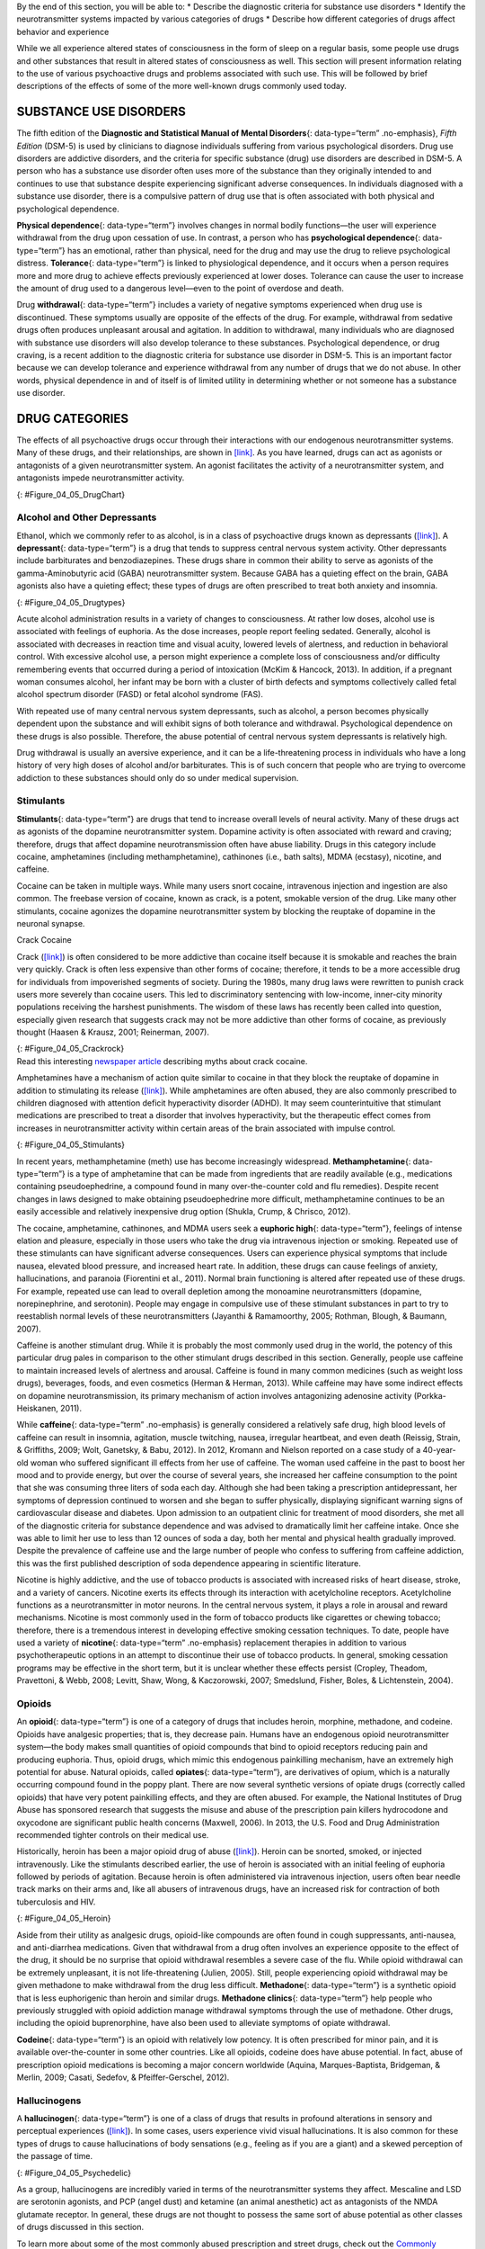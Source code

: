 .. container::

   By the end of this section, you will be able to: \* Describe the
   diagnostic criteria for substance use disorders \* Identify the
   neurotransmitter systems impacted by various categories of drugs \*
   Describe how different categories of drugs affect behavior and
   experience

While we all experience altered states of consciousness in the form of
sleep on a regular basis, some people use drugs and other substances
that result in altered states of consciousness as well. This section
will present information relating to the use of various psychoactive
drugs and problems associated with such use. This will be followed by
brief descriptions of the effects of some of the more well-known drugs
commonly used today.

SUBSTANCE USE DISORDERS
~~~~~~~~~~~~~~~~~~~~~~~

The fifth edition of the **Diagnostic and Statistical Manual of Mental
Disorders**\ {: data-type=“term” .no-emphasis}, *Fifth Edition* (DSM-5)
is used by clinicians to diagnose individuals suffering from various
psychological disorders. Drug use disorders are addictive disorders, and
the criteria for specific substance (drug) use disorders are described
in DSM-5. A person who has a substance use disorder often uses more of
the substance than they originally intended to and continues to use that
substance despite experiencing significant adverse consequences. In
individuals diagnosed with a substance use disorder, there is a
compulsive pattern of drug use that is often associated with both
physical and psychological dependence.

**Physical dependence**\ {: data-type=“term”} involves changes in normal
bodily functions—the user will experience withdrawal from the drug upon
cessation of use. In contrast, a person who has **psychological
dependence**\ {: data-type=“term”} has an emotional, rather than
physical, need for the drug and may use the drug to relieve
psychological distress. **Tolerance**\ {: data-type=“term”} is linked to
physiological dependence, and it occurs when a person requires more and
more drug to achieve effects previously experienced at lower doses.
Tolerance can cause the user to increase the amount of drug used to a
dangerous level—even to the point of overdose and death.

Drug **withdrawal**\ {: data-type=“term”} includes a variety of negative
symptoms experienced when drug use is discontinued. These symptoms
usually are opposite of the effects of the drug. For example, withdrawal
from sedative drugs often produces unpleasant arousal and agitation. In
addition to withdrawal, many individuals who are diagnosed with
substance use disorders will also develop tolerance to these substances.
Psychological dependence, or drug craving, is a recent addition to the
diagnostic criteria for substance use disorder in DSM-5. This is an
important factor because we can develop tolerance and experience
withdrawal from any number of drugs that we do not abuse. In other
words, physical dependence in and of itself is of limited utility in
determining whether or not someone has a substance use disorder.

DRUG CATEGORIES
~~~~~~~~~~~~~~~

The effects of all psychoactive drugs occur through their interactions
with our endogenous neurotransmitter systems. Many of these drugs, and
their relationships, are shown in `[link] <#Figure_04_05_DrugChart>`__.
As you have learned, drugs can act as agonists or antagonists of a given
neurotransmitter system. An agonist facilitates the activity of a
neurotransmitter system, and antagonists impede neurotransmitter
activity.

|Four main drug categories are identified by differently colored circles
showing overlaps: the four main drug categories are “antipsychotics,”
“stimulants,” “depressants,” and “hallucinogens.” The circle titled
“Antipsychotics” includes the drug names “Haldol,” “Risperdal,” and
“Seroquel.” The circle titled “Stimulants” contains a subcircle titled
“Psychmotor stimulants” with the drug names “Amphetamines,” “Khat,”
“Ritalin,” and “Cocaine.” The “Stimulants” circle contains another
subcircle titled “Methylxanthines” with the drug names “Caffeine,”
“Theophylline,” and “Theobromine.” The circle titled “Depressants”
contains a subcircle titled “Sedative Hypnotics” with the drug names
“Alcohol,” “Barbituates,” “Ether,” and “GHB”; within that circle is a
subcircle titled “Minor tranquilizers” with the drug names “Ativan,”
“Valium,” and “Xanax.” “Nicotine” falls in the overlap between the
“Stimulants” and “Depressants” circles. The circle titled “Depressants”
also contains a subcircle titled “Narcotic Analgesics” with the drug
names “Opium,” “Codeine,” “Morphine,” “Heroin,” and “DXM.” “DXM” falls
in the overlap between the “Depressants” circle and the “Dissociatives”
subcircle of the “Hallucinogens” circle. The circle titled
“Hallucinogens” contains a subcircle labeled “Dissociatives” including
the drug names ”Ketamine,” “PCP,” “Nitrous,” “Amanitas,” and
“Salvinorum.” Within that subcircle, “Ketamine,” “PCP,” and “Nitrous”
overlap with with the “depressants” circle The circle titled
“Hallucinogens” also contains a subcircle titled “Psychadelics”
including the drug names “MDMA,” “Mescaline,” “LSD,” “Psilocybin,”
“AMT,” “DMT,” and “Ibogaine.” Within that subcircle, “MDMA,”
“Mescaline,” “LSD,” “Psilocybin,” and “AMT” fall within the overlap
between the “Hallucinogens” and “Stimulants” circles. “Ibogaine” falls
within the overlap between the “Psychadelics” and “Dissociatives”
subcircles. Outside of all subcircles, “Marijuana” falls within the
overlap between the “Stimulants,” “Depressants,” and “Hallucinogens”
circles.|\ {: #Figure_04_05_DrugChart}

Alcohol and Other Depressants
^^^^^^^^^^^^^^^^^^^^^^^^^^^^^

Ethanol, which we commonly refer to as alcohol, is in a class of
psychoactive drugs known as depressants
(`[link] <#Figure_04_05_Drugtypes>`__). A **depressant**\ {:
data-type=“term”} is a drug that tends to suppress central nervous
system activity. Other depressants include barbiturates and
benzodiazepines. These drugs share in common their ability to serve as
agonists of the gamma-Aminobutyric acid (GABA) neurotransmitter system.
Because GABA has a quieting effect on the brain, GABA agonists also have
a quieting effect; these types of drugs are often prescribed to treat
both anxiety and insomnia.

|An illustration of a GABA-gated chloride channel in a cell membrane
shows receptor sites for barbiturate, benzodiazepine, GABA, alcohol, and
neurosteroids, as well as three negatively-charged chloride ions passing
through the channel. Each drug type has a specific shape, such as
triangular, rectangular or square, which corresponds to a similarly
shaped receptor spot.|\ {: #Figure_04_05_Drugtypes}

Acute alcohol administration results in a variety of changes to
consciousness. At rather low doses, alcohol use is associated with
feelings of euphoria. As the dose increases, people report feeling
sedated. Generally, alcohol is associated with decreases in reaction
time and visual acuity, lowered levels of alertness, and reduction in
behavioral control. With excessive alcohol use, a person might
experience a complete loss of consciousness and/or difficulty
remembering events that occurred during a period of intoxication (McKim
& Hancock, 2013). In addition, if a pregnant woman consumes alcohol, her
infant may be born with a cluster of birth defects and symptoms
collectively called fetal alcohol spectrum disorder (FASD) or fetal
alcohol syndrome (FAS).

With repeated use of many central nervous system depressants, such as
alcohol, a person becomes physically dependent upon the substance and
will exhibit signs of both tolerance and withdrawal. Psychological
dependence on these drugs is also possible. Therefore, the abuse
potential of central nervous system depressants is relatively high.

Drug withdrawal is usually an aversive experience, and it can be a
life-threatening process in individuals who have a long history of very
high doses of alcohol and/or barbiturates. This is of such concern that
people who are trying to overcome addiction to these substances should
only do so under medical supervision.

Stimulants
^^^^^^^^^^

**Stimulants**\ {: data-type=“term”} are drugs that tend to increase
overall levels of neural activity. Many of these drugs act as agonists
of the dopamine neurotransmitter system. Dopamine activity is often
associated with reward and craving; therefore, drugs that affect
dopamine neurotransmission often have abuse liability. Drugs in this
category include cocaine, amphetamines (including methamphetamine),
cathinones (i.e., bath salts), MDMA (ecstasy), nicotine, and caffeine.

Cocaine can be taken in multiple ways. While many users snort cocaine,
intravenous injection and ingestion are also common. The freebase
version of cocaine, known as crack, is a potent, smokable version of the
drug. Like many other stimulants, cocaine agonizes the dopamine
neurotransmitter system by blocking the reuptake of dopamine in the
neuronal synapse.

.. container:: psychology dig-deeper

   .. container::

      Crack Cocaine

   Crack (`[link] <#Figure_04_05_Crackrock>`__) is often considered to
   be more addictive than cocaine itself because it is smokable and
   reaches the brain very quickly. Crack is often less expensive than
   other forms of cocaine; therefore, it tends to be a more accessible
   drug for individuals from impoverished segments of society. During
   the 1980s, many drug laws were rewritten to punish crack users more
   severely than cocaine users. This led to discriminatory sentencing
   with low-income, inner-city minority populations receiving the
   harshest punishments. The wisdom of these laws has recently been
   called into question, especially given research that suggests crack
   may not be more addictive than other forms of cocaine, as previously
   thought (Haasen & Krausz, 2001; Reinerman, 2007).

   |A photograph shows crack rocks. A ruler indicates that each crack
   rock is approximately 1–2 inches wide.|\ {: #Figure_04_05_Crackrock}

.. container:: psychology link-to-learning

   Read this interesting `newspaper
   article <http://openstax.org/l/crack>`__ describing myths about crack
   cocaine.

Amphetamines have a mechanism of action quite similar to cocaine in that
they block the reuptake of dopamine in addition to stimulating its
release (`[link] <#Figure_04_05_Stimulants>`__). While amphetamines are
often abused, they are also commonly prescribed to children diagnosed
with attention deficit hyperactivity disorder (ADHD). It may seem
counterintuitive that stimulant medications are prescribed to treat a
disorder that involves hyperactivity, but the therapeutic effect comes
from increases in neurotransmitter activity within certain areas of the
brain associated with impulse control.

|An illustration of a presynaptic cell and a postsynaptic cell shows
these cells’ interactions with cocaine and dopamine molecules. The
presynaptic cell contains two cylinder-shaped channels, one on each side
near where it faces the postsynaptic cell. The postsynaptic cell
contains several receptors, side-by-side across the area that faces the
presynaptic cell. In the space between the two cells, there are both
cocaine and dopamine molecules. One of the cocaine molecules attaches to
one of the presynaptic cell’s channels. This cocaine molecule is labeled
“bound cocaine.” An X-shape is shown over the top of the bound cocaine
and the channel to indicate that the cocaine does not enter the
presynaptic cell. A dopamine molecule is shown inside of the presynaptic
cell’s other channel. Arrows connect this dopamine molecule to several
others inside of the presynaptic cell. More arrows connect to more
dopamine molecules, tracing their paths from the channel into the
presynaptic cell, and out into the space between the presynaptic cell
and the postsynaptic cell. Arrows extend from two of the dopamine
molecules in this in-between space to the postsynaptic cell’s receptors.
Only the dopamine molecules are shown binding to the postsynaptic cell’s
receptors.|\ {: #Figure_04_05_Stimulants}

In recent years, methamphetamine (meth) use has become increasingly
widespread. **Methamphetamine**\ {: data-type=“term”} is a type of
amphetamine that can be made from ingredients that are readily available
(e.g., medications containing pseudoephedrine, a compound found in many
over-the-counter cold and flu remedies). Despite recent changes in laws
designed to make obtaining pseudoephedrine more difficult,
methamphetamine continues to be an easily accessible and relatively
inexpensive drug option (Shukla, Crump, & Chrisco, 2012).

The cocaine, amphetamine, cathinones, and MDMA users seek a **euphoric
high**\ {: data-type=“term”}, feelings of intense elation and pleasure,
especially in those users who take the drug via intravenous injection or
smoking. Repeated use of these stimulants can have significant adverse
consequences. Users can experience physical symptoms that include
nausea, elevated blood pressure, and increased heart rate. In addition,
these drugs can cause feelings of anxiety, hallucinations, and paranoia
(Fiorentini et al., 2011). Normal brain functioning is altered after
repeated use of these drugs. For example, repeated use can lead to
overall depletion among the monoamine neurotransmitters (dopamine,
norepinephrine, and serotonin). People may engage in compulsive use of
these stimulant substances in part to try to reestablish normal levels
of these neurotransmitters (Jayanthi & Ramamoorthy, 2005; Rothman,
Blough, & Baumann, 2007).

Caffeine is another stimulant drug. While it is probably the most
commonly used drug in the world, the potency of this particular drug
pales in comparison to the other stimulant drugs described in this
section. Generally, people use caffeine to maintain increased levels of
alertness and arousal. Caffeine is found in many common medicines (such
as weight loss drugs), beverages, foods, and even cosmetics (Herman &
Herman, 2013). While caffeine may have some indirect effects on dopamine
neurotransmission, its primary mechanism of action involves antagonizing
adenosine activity (Porkka-Heiskanen, 2011).

While **caffeine**\ {: data-type=“term” .no-emphasis} is generally
considered a relatively safe drug, high blood levels of caffeine can
result in insomnia, agitation, muscle twitching, nausea, irregular
heartbeat, and even death (Reissig, Strain, & Griffiths, 2009; Wolt,
Ganetsky, & Babu, 2012). In 2012, Kromann and Nielson reported on a case
study of a 40-year-old woman who suffered significant ill effects from
her use of caffeine. The woman used caffeine in the past to boost her
mood and to provide energy, but over the course of several years, she
increased her caffeine consumption to the point that she was consuming
three liters of soda each day. Although she had been taking a
prescription antidepressant, her symptoms of depression continued to
worsen and she began to suffer physically, displaying significant
warning signs of cardiovascular disease and diabetes. Upon admission to
an outpatient clinic for treatment of mood disorders, she met all of the
diagnostic criteria for substance dependence and was advised to
dramatically limit her caffeine intake. Once she was able to limit her
use to less than 12 ounces of soda a day, both her mental and physical
health gradually improved. Despite the prevalence of caffeine use and
the large number of people who confess to suffering from caffeine
addiction, this was the first published description of soda dependence
appearing in scientific literature.

Nicotine is highly addictive, and the use of tobacco products is
associated with increased risks of heart disease, stroke, and a variety
of cancers. Nicotine exerts its effects through its interaction with
acetylcholine receptors. Acetylcholine functions as a neurotransmitter
in motor neurons. In the central nervous system, it plays a role in
arousal and reward mechanisms. Nicotine is most commonly used in the
form of tobacco products like cigarettes or chewing tobacco; therefore,
there is a tremendous interest in developing effective smoking cessation
techniques. To date, people have used a variety of **nicotine**\ {:
data-type=“term” .no-emphasis} replacement therapies in addition to
various psychotherapeutic options in an attempt to discontinue their use
of tobacco products. In general, smoking cessation programs may be
effective in the short term, but it is unclear whether these effects
persist (Cropley, Theadom, Pravettoni, & Webb, 2008; Levitt, Shaw, Wong,
& Kaczorowski, 2007; Smedslund, Fisher, Boles, & Lichtenstein, 2004).

Opioids
^^^^^^^

An **opioid**\ {: data-type=“term”} is one of a category of drugs that
includes heroin, morphine, methadone, and codeine. Opioids have
analgesic properties; that is, they decrease pain. Humans have an
endogenous opioid neurotransmitter system—the body makes small
quantities of opioid compounds that bind to opioid receptors reducing
pain and producing euphoria. Thus, opioid drugs, which mimic this
endogenous painkilling mechanism, have an extremely high potential for
abuse. Natural opioids, called **opiates**\ {: data-type=“term”}, are
derivatives of opium, which is a naturally occurring compound found in
the poppy plant. There are now several synthetic versions of opiate
drugs (correctly called opioids) that have very potent painkilling
effects, and they are often abused. For example, the National Institutes
of Drug Abuse has sponsored research that suggests the misuse and abuse
of the prescription pain killers hydrocodone and oxycodone are
significant public health concerns (Maxwell, 2006). In 2013, the U.S.
Food and Drug Administration recommended tighter controls on their
medical use.

Historically, heroin has been a major opioid drug of abuse
(`[link] <#Figure_04_05_Heroin>`__). Heroin can be snorted, smoked, or
injected intravenously. Like the stimulants described earlier, the use
of heroin is associated with an initial feeling of euphoria followed by
periods of agitation. Because heroin is often administered via
intravenous injection, users often bear needle track marks on their arms
and, like all abusers of intravenous drugs, have an increased risk for
contraction of both tuberculosis and HIV.

|Photograph A shows various paraphernalia spread out on a black surface.
The items include a tourniquet, three syringes of varying widths, three
cotton-balls, a tiny cooking vessel, a condom, a capsule of sterile
water, and an alcohol swab. Photograph B shows a hand holding a spoon
containing heroin tar above a small candle.|\ {: #Figure_04_05_Heroin}

Aside from their utility as analgesic drugs, opioid-like compounds are
often found in cough suppressants, anti-nausea, and anti-diarrhea
medications. Given that withdrawal from a drug often involves an
experience opposite to the effect of the drug, it should be no surprise
that opioid withdrawal resembles a severe case of the flu. While opioid
withdrawal can be extremely unpleasant, it is not life-threatening
(Julien, 2005). Still, people experiencing opioid withdrawal may be
given methadone to make withdrawal from the drug less difficult.
**Methadone**\ {: data-type=“term”} is a synthetic opioid that is less
euphorigenic than heroin and similar drugs. **Methadone clinics**\ {:
data-type=“term”} help people who previously struggled with opioid
addiction manage withdrawal symptoms through the use of methadone. Other
drugs, including the opioid buprenorphine, have also been used to
alleviate symptoms of opiate withdrawal.

**Codeine**\ {: data-type=“term”} is an opioid with relatively low
potency. It is often prescribed for minor pain, and it is available
over-the-counter in some other countries. Like all opioids, codeine does
have abuse potential. In fact, abuse of prescription opioid medications
is becoming a major concern worldwide (Aquina, Marques-Baptista,
Bridgeman, & Merlin, 2009; Casati, Sedefov, & Pfeiffer-Gerschel, 2012).

Hallucinogens
^^^^^^^^^^^^^

A **hallucinogen**\ {: data-type=“term”} is one of a class of drugs that
results in profound alterations in sensory and perceptual experiences
(`[link] <#Figure_04_05_Psychedelic>`__). In some cases, users
experience vivid visual hallucinations. It is also common for these
types of drugs to cause hallucinations of body sensations (e.g., feeling
as if you are a giant) and a skewed perception of the passage of time.

|An illustration shows a colorful spiral pattern.|\ {:
#Figure_04_05_Psychedelic}

As a group, hallucinogens are incredibly varied in terms of the
neurotransmitter systems they affect. Mescaline and LSD are serotonin
agonists, and PCP (angel dust) and ketamine (an animal anesthetic) act
as antagonists of the NMDA glutamate receptor. In general, these drugs
are not thought to possess the same sort of abuse potential as other
classes of drugs discussed in this section.

.. container:: psychology link-to-learning

   To learn more about some of the most commonly abused prescription and
   street drugs, check out the `Commonly Abused Drugs
   Chart <http://openstax.org/l/drugabuse>`__ and the `Commonly Abused
   Prescription Drugs Chart <http://openstax.org/l/Rxabuse>`__ from the
   National Institute on Drug Abuse.

.. container:: psychology dig-deeper

   .. container::

      Medical Marijuana

   While the possession and use of marijuana is illegal in most states,
   it is now legal in Washington and Colorado to possess limited
   quantities of marijuana for recreational use
   (`[link] <#Figure_04_05_Marijuana>`__). In contrast, medical
   marijuana use is now legal in nearly half of the United States and in
   the District of Columbia. Medical marijuana is marijuana that is
   prescribed by a doctor for the treatment of a health condition. For
   example, people who undergo chemotherapy will often be prescribed
   marijuana to stimulate their appetites and prevent excessive weight
   loss resulting from the side effects of chemotherapy treatment.
   Marijuana may also have some promise in the treatment of a variety of
   medical conditions (Mather, Rauwendaal, Moxham-Hall, & Wodak, 2013;
   Robson, 2014; Schicho & Storr, 2014).

   |A photograph shows a window with a neon sign. The sign includes the
   word “medical” above the shape of a marijuana leaf.|\ {:
   #Figure_04_05_Marijuana}

   While medical marijuana laws have been passed on a state-by-state
   basis, federal laws still classify this as an illicit substance,
   making conducting research on the potentially beneficial medicinal
   uses of marijuana problematic. There is quite a bit of controversy
   within the scientific community as to the extent to which marijuana
   might have medicinal benefits due to a lack of large-scale,
   controlled research (Bostwick, 2012). As a result, many scientists
   have urged the federal government to allow for relaxation of current
   marijuana laws and classifications in order to facilitate a more
   widespread study of the drug’s effects (Aggarwal et al., 2009;
   Bostwick, 2012; Kogan & Mechoulam, 2007).

   Until recently, the United States Department of Justice routinely
   arrested people involved and seized marijuana used in medicinal
   settings. In the latter part of 2013, however, the United States
   Department of Justice issued statements indicating that they would
   not continue to challenge state medical marijuana laws. This shift in
   policy may be in response to the scientific community’s
   recommendations and/or reflect changing public opinion regarding
   marijuana.

Summary
~~~~~~~

Substance use disorder is defined in DSM-5 as a compulsive pattern of
drug use despite negative consequences. Both physical and psychological
dependence are important parts of this disorder. Alcohol, barbiturates,
and benzodiazepines are central nervous system depressants that affect
GABA neurotransmission. Cocaine, amphetamine, cathinones, and MDMA are
all central nervous stimulants that agonize dopamine neurotransmission,
while nicotine and caffeine affect acetylcholine and adenosine,
respectively. Opiate drugs serve as powerful analgesics through their
effects on the endogenous opioid neurotransmitter system, and
hallucinogenic drugs cause pronounced changes in sensory and perceptual
experiences. The hallucinogens are variable with regards to the specific
neurotransmitter systems they affect.

Review Questions
~~~~~~~~~~~~~~~~

.. container::

   .. container::

      \_______\_ occurs when a drug user requires more and more of a
      given drug in order to experience the same effects of the drug.

      1. withdrawal
      2. psychological dependence
      3. tolerance
      4. reuptake {: type=“a”}

   .. container::

      C

.. container::

   .. container::

      Cocaine blocks the reuptake of \________.

      1. GABA
      2. glutamate
      3. acetylcholine
      4. dopamine {: type=“a”}

   .. container::

      D

.. container::

   .. container::

      \_______\_ refers to drug craving.

      1. psychological dependence
      2. antagonism
      3. agonism
      4. physical dependence {: type=“a”}

   .. container::

      A

.. container::

   .. container::

      LSD affects \_______\_ neurotransmission.

      1. dopamine
      2. serotonin
      3. acetylcholine
      4. norepinephrine {: type=“a”}

   .. container::

      B

Critical Thinking Questions
~~~~~~~~~~~~~~~~~~~~~~~~~~~

.. container::

   .. container::

      The negative health consequences of both alcohol and tobacco
      products are well-documented. A drug like marijuana, on the other
      hand, is generally considered to be as safe, if not safer than
      these legal drugs. Why do you think marijuana use continues to be
      illegal in many parts of the United States?

   .. container::

      One possibility involves the cultural acceptance and long history
      of alcohol and tobacco use in our society. No doubt, money comes
      into play as well. Growing tobacco and producing alcohol on a
      large scale is a well-regulated and taxed process. Given that
      marijuana is essentially a weed that requires little care to grow,
      it would be much more difficult to regulate its production. Recent
      events suggest that cultural attitudes regarding marijuana are
      changing, and it is quite likely that its illicit status will be
      adapted accordingly.

.. container::

   .. container::

      Why are programs designed to educate people about the dangers of
      using tobacco products just as important as developing tobacco
      cessation programs?

   .. container::

      Given that currently available programs designed to help people
      quit using tobacco products are not necessarily effective in the
      long term, programs designed to prevent people from using these
      products in the first place may be the best hope for dealing with
      the enormous public health concerns associated with tobacco use.

Personal Application Question
~~~~~~~~~~~~~~~~~~~~~~~~~~~~~

.. container::

   .. container::

      Many people experiment with some sort of psychoactive substance at
      some point in their lives. Why do you think people are motivated
      to use substances that alter consciousness?

.. container::

   .. rubric:: Glossary
      :name: glossary

   {: data-type=“glossary-title”}

   codeine
      opiate with relatively low potency often prescribed for minor pain
      ^
   depressant
      drug that tends to suppress central nervous system activity ^
   euphoric high
      feelings of intense elation and pleasure from drug use ^
   hallucinogen
      one of a class of drugs that results in profound alterations in
      sensory and perceptual experiences, often with vivid
      hallucinations ^
   methadone
      synthetic opioid that is less euphorogenic than heroin and similar
      drugs; used to manage withdrawal symptoms in opiate users ^
   methadone clinic
      uses methadone to treat withdrawal symptoms in opiate users ^
   methamphetamine
      type of amphetamine that can be made from pseudoephedrine, an
      over-the-counter drug; widely manufactured and abused ^
   opiate/opioid
      one of a category of drugs that has strong analgesic properties;
      opiates are produced from the resin of the opium poppy; includes
      heroin, morphine, methadone, and codeine ^
   physical dependence
      changes in normal bodily functions that cause a drug user to
      experience withdrawal symptoms upon cessation of use ^
   psychological dependence
      emotional, rather than a physical, need for a drug which may be
      used to relieve psychological distress ^
   stimulant
      drug that tends to increase overall levels of neural activity;
      includes caffeine, nicotine, amphetamines, and cocaine ^
   tolerance
      state of requiring increasing quantities of the drug to gain the
      desired effect ^
   withdrawal
      variety of negative symptoms experienced when drug use is
      discontinued

.. |Four main drug categories are identified by differently colored circles showing overlaps: the four main drug categories are “antipsychotics,” “stimulants,” “depressants,” and “hallucinogens.” The circle titled “Antipsychotics” includes the drug names “Haldol,” “Risperdal,” and “Seroquel.” The circle titled “Stimulants” contains a subcircle titled “Psychmotor stimulants” with the drug names “Amphetamines,” “Khat,” “Ritalin,” and “Cocaine.” The “Stimulants” circle contains another subcircle titled “Methylxanthines” with the drug names “Caffeine,” “Theophylline,” and “Theobromine.” The circle titled “Depressants” contains a subcircle titled “Sedative Hypnotics” with the drug names “Alcohol,” “Barbituates,” “Ether,” and “GHB”; within that circle is a subcircle titled “Minor tranquilizers” with the drug names “Ativan,” “Valium,” and “Xanax.” “Nicotine” falls in the overlap between the “Stimulants” and “Depressants” circles. The circle titled “Depressants” also contains a subcircle titled “Narcotic Analgesics” with the drug names “Opium,” “Codeine,” “Morphine,” “Heroin,” and “DXM.” “DXM” falls in the overlap between the “Depressants” circle and the “Dissociatives” subcircle of the “Hallucinogens” circle. The circle titled “Hallucinogens” contains a subcircle labeled “Dissociatives” including the drug names ”Ketamine,” “PCP,” “Nitrous,” “Amanitas,” and “Salvinorum.” Within that subcircle, “Ketamine,” “PCP,” and “Nitrous” overlap with with the “depressants” circle The circle titled “Hallucinogens” also contains a subcircle titled “Psychadelics” including the drug names “MDMA,” “Mescaline,” “LSD,” “Psilocybin,” “AMT,” “DMT,” and “Ibogaine.” Within that subcircle, “MDMA,” “Mescaline,” “LSD,” “Psilocybin,” and “AMT” fall within the overlap between the “Hallucinogens” and “Stimulants” circles. “Ibogaine” falls within the overlap between the “Psychadelics” and “Dissociatives” subcircles. Outside of all subcircles, “Marijuana” falls within the overlap between the “Stimulants,” “Depressants,” and “Hallucinogens” circles.| image:: ../resources/CNX_Psych_04_05_Drugchart.jpg
.. |An illustration of a GABA-gated chloride channel in a cell membrane shows receptor sites for barbiturate, benzodiazepine, GABA, alcohol, and neurosteroids, as well as three negatively-charged chloride ions passing through the channel. Each drug type has a specific shape, such as triangular, rectangular or square, which corresponds to a similarly shaped receptor spot.| image:: ../resources/CNX_Psych_04_05_Drugtypes.jpg
.. |A photograph shows crack rocks. A ruler indicates that each crack rock is approximately 1–2 inches wide.| image:: ../resources/CNX_Psych_04_05_Crackrock.jpg
.. |An illustration of a presynaptic cell and a postsynaptic cell shows these cells’ interactions with cocaine and dopamine molecules. The presynaptic cell contains two cylinder-shaped channels, one on each side near where it faces the postsynaptic cell. The postsynaptic cell contains several receptors, side-by-side across the area that faces the presynaptic cell. In the space between the two cells, there are both cocaine and dopamine molecules. One of the cocaine molecules attaches to one of the presynaptic cell’s channels. This cocaine molecule is labeled “bound cocaine.” An X-shape is shown over the top of the bound cocaine and the channel to indicate that the cocaine does not enter the presynaptic cell. A dopamine molecule is shown inside of the presynaptic cell’s other channel. Arrows connect this dopamine molecule to several others inside of the presynaptic cell. More arrows connect to more dopamine molecules, tracing their paths from the channel into the presynaptic cell, and out into the space between the presynaptic cell and the postsynaptic cell. Arrows extend from two of the dopamine molecules in this in-between space to the postsynaptic cell’s receptors. Only the dopamine molecules are shown binding to the postsynaptic cell’s receptors.| image:: ../resources/CNX_Psych_04_05_Stimulants_n.jpg
.. |Photograph A shows various paraphernalia spread out on a black surface. The items include a tourniquet, three syringes of varying widths, three cotton-balls, a tiny cooking vessel, a condom, a capsule of sterile water, and an alcohol swab. Photograph B shows a hand holding a spoon containing heroin tar above a small candle.| image:: ../resources/CNX_Psych_04_05_Heroin.jpg
.. |An illustration shows a colorful spiral pattern.| image:: ../resources/CNX_Psych_04_05_Psychedelic.jpg
.. |A photograph shows a window with a neon sign. The sign includes the word “medical” above the shape of a marijuana leaf.| image:: ../resources/CNX_Psych_04_05_Marijuana.jpg
